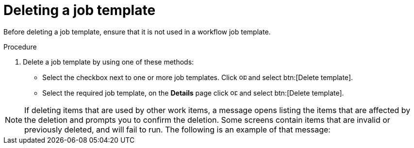[id="controller-delete-job-template"]

= Deleting a job template

Before deleting a job template, ensure that it is not used in a workflow job template.

.Procedure

. Delete a job template by using one of these methods:
* Select the checkbox next to one or more job templates. Click image:options_menu.png[options menu,15,15] and select btn:[Delete template].
* Select the required job template, on the *Details* page click image:options_menu.png[options menu,15,15] and select btn:[Delete template].

[NOTE]
====
If deleting items that are used by other work items, a message opens listing the items that are affected by the deletion and prompts you to confirm the deletion. 
Some screens contain items that are invalid or previously deleted, and will fail to run. The following is an example of that message:

//image::ug-warning-deletion.png[Deletion warning]
====
